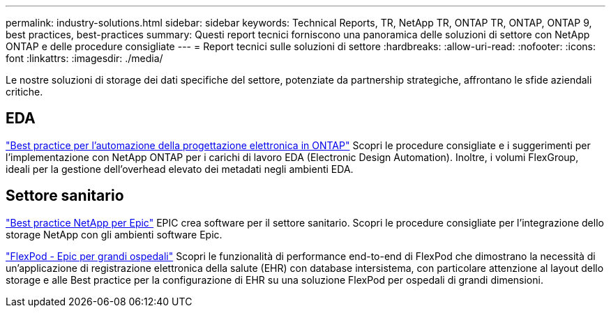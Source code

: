---
permalink: industry-solutions.html 
sidebar: sidebar 
keywords: Technical Reports, TR, NetApp TR, ONTAP TR, ONTAP, ONTAP 9, best practices, best-practices 
summary: Questi report tecnici forniscono una panoramica delle soluzioni di settore con NetApp ONTAP e delle procedure consigliate 
---
= Report tecnici sulle soluzioni di settore
:hardbreaks:
:allow-uri-read: 
:nofooter: 
:icons: font
:linkattrs: 
:imagesdir: ./media/


[role="lead"]
Le nostre soluzioni di storage dei dati specifiche del settore, potenziate da partnership strategiche, affrontano le sfide aziendali critiche.



== EDA

link:https://www.netapp.com/pdf.html?item=/media/19368-tr-4617.pdf["Best practice per l'automazione della progettazione elettronica in ONTAP"^]
Scopri le procedure consigliate e i suggerimenti per l'implementazione con NetApp ONTAP per i carichi di lavoro EDA (Electronic Design Automation). Inoltre, i volumi FlexGroup, ideali per la gestione dell'overhead elevato dei metadati negli ambienti EDA.



== Settore sanitario

link:https://www.netapp.com/pdf.html?item=/media/17137-tr3928pdf.pdf["Best practice NetApp per Epic"^]
EPIC crea software per il settore sanitario. Scopri le procedure consigliate per l'integrazione dello storage NetApp con gli ambienti software Epic.

link:https://www.netapp.com/pdf.html?item=/media/86527-tr-4975.pdf["FlexPod - Epic per grandi ospedali"^]
Scopri le funzionalità di performance end-to-end di FlexPod che dimostrano la necessità di un'applicazione di registrazione elettronica della salute (EHR) con database intersistema, con particolare attenzione al layout dello storage e alle Best practice per la configurazione di EHR su una soluzione FlexPod per ospedali di grandi dimensioni.
